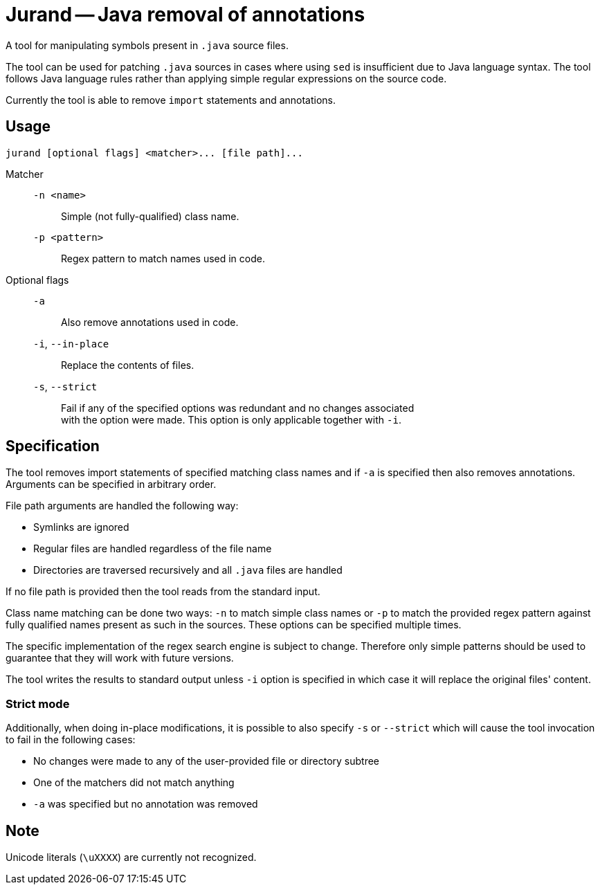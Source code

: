 = Jurand -- Java removal of annotations

A tool for manipulating symbols present in `.java` source files.

The tool can be used for patching `.java` sources in cases where using `sed` is insufficient due to Java language syntax. The tool follows Java language rules rather than applying simple regular expressions on the source code.

Currently the tool is able to remove `import` statements and annotations.

== Usage
----
jurand [optional flags] <matcher>... [file path]...
----

Matcher::
`-n <name>`::: Simple (not fully-qualified) class name.
`-p <pattern>`::: Regex pattern to match names used in code.

Optional flags::
`-a`::: Also remove annotations used in code.
`-i`, `--in-place`::: Replace the contents of files.
`-s`, `--strict`:::
Fail if any of the specified options was redundant and no changes associated +
with the option were made. This option is only applicable together with `-i`.

== Specification
The tool removes import statements of specified matching class names and if `-a` is specified then also removes annotations. Arguments can be specified in arbitrary order.

File path arguments are handled the following way:

* Symlinks are ignored
* Regular files are handled regardless of the file name
* Directories are traversed recursively and all `.java` files are handled

If no file path is provided then the tool reads from the standard input.

Class name matching can be done two ways: `-n` to match simple class names or `-p` to match the provided regex pattern against fully qualified names present as such in the sources. These options can be specified multiple times.

The specific implementation of the regex search engine is subject to change. Therefore only simple patterns should be used to guarantee that they will work with future versions.

The tool writes the results to standard output unless `-i` option is specified in which case it will replace the original files' content.

=== Strict mode
Additionally, when doing in-place modifications, it is possible to also specify `-s` or `--strict` which will cause the tool invocation to fail in the following cases:

* No changes were made to any of the user-provided file or directory subtree
* One of the matchers did not match anything
* `-a` was specified but no annotation was removed

== Note
Unicode literals (`\uXXXX`) are currently not recognized.
